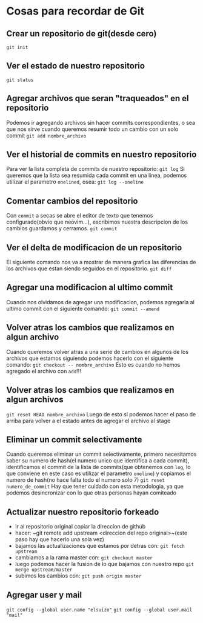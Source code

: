 * Cosas para recordar de Git

** Crear un repositorio de git(desde cero)
~git init~
** Ver el estado de nuestro repositorio
~git status~
** Agregar archivos que seran "traqueados" en el repositorio
Podemos ir agregando archivos sin hacer commits correspondientes, o sea que
nos sirve cuando queremos resumir todo un cambio con un solo commit
~git add nombre_archivo~
** Ver el historial de commits en nuestro repositorio
Para ver la lista completa de commits de nuestro repositorio:
~git log~
Si queremos que la lista sea resumida cada commit en una linea, podemos
utilizar el parametro ~onelined~, osea:
~git log --oneline~
** Comentar cambios del repositorio
Con ~commit~ a secas se abre el editor de texto que tenemos configurado(obvio
que neovim...), escribimos nuestra descripcion de los cambios guardamos y
cerramos.
~git commit~
** Ver el delta de modificacion de un repositorio
El siguiente comando nos va a mostrar de manera grafica las diferencias de
los archivos que estan siendo seguidos en el repositorio.
~git diff~
** Agregar una modificacion al ultimo commit
Cuando nos olvidamos de agregar una modificacion, podemos agregarla al ultimo
commit con el siguiente comando:
~git commit --amend~
** Volver atras los cambios que realizamos en algun archivo
Cuando queremos volver atras a una serie de cambios en algunos de los
archivos que estamos siguiendo podemos hacerlo con el siguiente comando:
~git checkout -- nombre_archivo~
Esto es cuando no hemos agregado el archivo con ~add~!!!
** Volver atras los cambios que realizamos en algun archivos
~git reset HEAD nombre_archivo~
Luego de esto si podemos hacer el paso de arriba para volver a el estado
antes de agregar el archivo al stage
** Eliminar un commit selectivamente
Cuando queremos eliminar un commit selectivamente, primero necesitamos saber
su numero de hash(el numero unico que identifica a cada commit),
identificamos el commit de la lista de commits(que obtenemos con ~log~, lo
que conviene en este caso es utilizar el parametro ~oneline~) y
copiamos el numero de hash(no hace falta todo el numero solo 7)
~git reset numero_de_commit~
Hay que tener cuidado con esta metodologia, ya que podemos desincronizar con
lo que otras personas hayan comiteado
** Actualizar nuestro repositorio forkeado
      - ir al repositorio original copiar la direccion de github
      - hacer: ~git remote add upstream <direccion del repo original>~(este
        paso hay que hacerlo una sola vez)
      - bajamos las actualizaciones que estamos por detras con:
            ~git fetch upstream~
      - cambiamos a la rama master con: ~git checkout master~
      - luego podemos hacer la fusion de lo que bajamos con nuestro repo
            ~git merge upstream/master~
      - subimos los cambios con: ~git push origin master~
** Agregar user y mail
      ~git config --global user.name "elsuizo"~
      ~git config --global user.mail "mail"~

